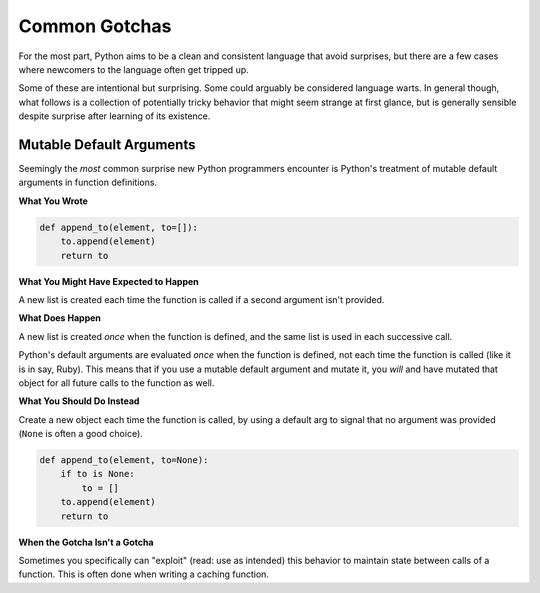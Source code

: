 Common Gotchas
==============

For the most part, Python aims to be a clean and consistent language that
avoid surprises, but there are a few cases where newcomers to the language
often get tripped up.

Some of these are intentional but surprising. Some could arguably be considered
language warts. In general though, what follows is a collection of potentially
tricky behavior that might seem strange at first glance, but is generally
sensible despite surprise after learning of its existence.


Mutable Default Arguments
-------------------------

Seemingly the *most* common surprise new Python programmers encounter is
Python's treatment of mutable default arguments in function definitions.

**What You Wrote**

.. code-block:: python

    def append_to(element, to=[]):
        to.append(element)
        return to

**What You Might Have Expected to Happen**

A new list is created each time the function is called if a second argument
isn't provided.

**What Does Happen**

A new list is created *once* when the function is defined, and the same list is
used in each successive call.

Python's default arguments are evaluated *once* when the function is defined,
not each time the function is called (like it is in say, Ruby). This means that
if you use a mutable default argument and mutate it, you *will* and have
mutated that object for all future calls to the function as well.

**What You Should Do Instead**

Create a new object each time the function is called, by using a default arg to
signal that no argument was provided (``None`` is often a good choice).

.. code-block:: python

    def append_to(element, to=None):
        if to is None:
            to = []
        to.append(element)
        return to


**When the Gotcha Isn't a Gotcha**

Sometimes you specifically can "exploit" (read: use as intended) this behavior
to maintain state between calls of a function. This is often done when writing
a caching function.
